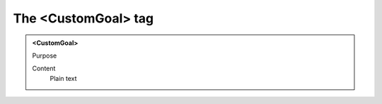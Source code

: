 ====================
The <CustomGoal> tag
====================

.. admonition:: <CustomGoal>
   
   Purpose

   Content
      Plain text 

